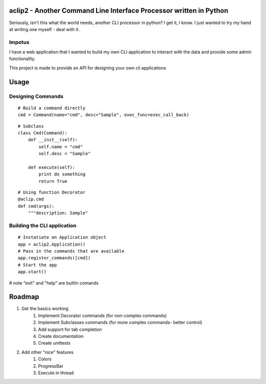 aclip2 - Another Command Line Interface Processor written in Python
===================================================================

Seriously, isn't this what the world needs, another CLI processor in python?
I get it, I know.  I just wanted to try my hand at writing one myself - deal with it.

Impotus
-------
I have a web application that I wanted to build my own CLI application to interact
with the data and provide some admin functionality.

This project is made to provide an API for designing your own cli applications

Usage
=====

Designing Commands
------------------
:: 

    # Build a command directly
    cmd = Command(name="cmd", desc="Sample", exec_func=exec_call_back)

::

    # Subclass
    class Cmd(Command):
        def __init__(self):
            self.name = "cmd"
            self.desc = "Sample"

        def execute(self):
            print do something
            return True

::

    # Using function Decorator 
    @aclip.cmd
    def cmd(args):
        """description: Sample"

Building the CLI application
-----------------------------
::

    # Instatiate an Application object
    app = aclip2.Application()
    # Pass in the commands that are available
    app.register_commands([cmd])
    # Start the app
    app.start()

# note "exit" and "help" are builtin comands


Roadmap
=======

1. Get the basics working
    1. Implement Decorator commands (for non-complex commands)
    2. Implement Subclasses commands (for more complex commands- better control)
    3. Add support for tab completion
    4. Create documentation
    5. Create unittests
2. Add other "nice" features
    1. Colors
    2. ProgressBar
    3. Execute in thread
